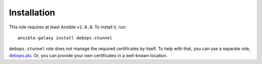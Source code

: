 Installation
============

This role requires at least Ansible ``v1.8.0``. To install it, run::

    ansible-galaxy install debops.stunnel

``debops.stunnel`` role does not manage the required certificates by itself. To
help with that, you can use a separate role, `debops.pki`_. Or, you can provide
your own certificates in a well-known location.

.. _debops.pki: https://github.com/debops/ansible-pki/

